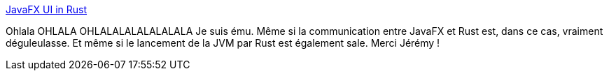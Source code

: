:jbake-type: post
:jbake-status: published
:jbake-title: JavaFX UI in Rust
:jbake-tags: java,javafx,rust,communication,_mois_mars,_année_2019
:jbake-date: 2019-03-01
:jbake-depth: ../
:jbake-uri: shaarli/1551426670000.adoc
:jbake-source: https://nicolas-delsaux.hd.free.fr/Shaarli?searchterm=https%3A%2F%2Fastonbitecode.github.io%2Fblog%2Fpost%2Frust-javafx%2F&searchtags=java+javafx+rust+communication+_mois_mars+_ann%C3%A9e_2019
:jbake-style: shaarli

https://astonbitecode.github.io/blog/post/rust-javafx/[JavaFX UI in Rust]

Ohlala OHLALA OHLALALALALALALALA Je suis ému. Même si la communication entre JavaFX et Rust est, dans ce cas, vraiment déguleulasse. Et même si le lancement de la JVM par Rust est également sale. Merci Jérémy !
